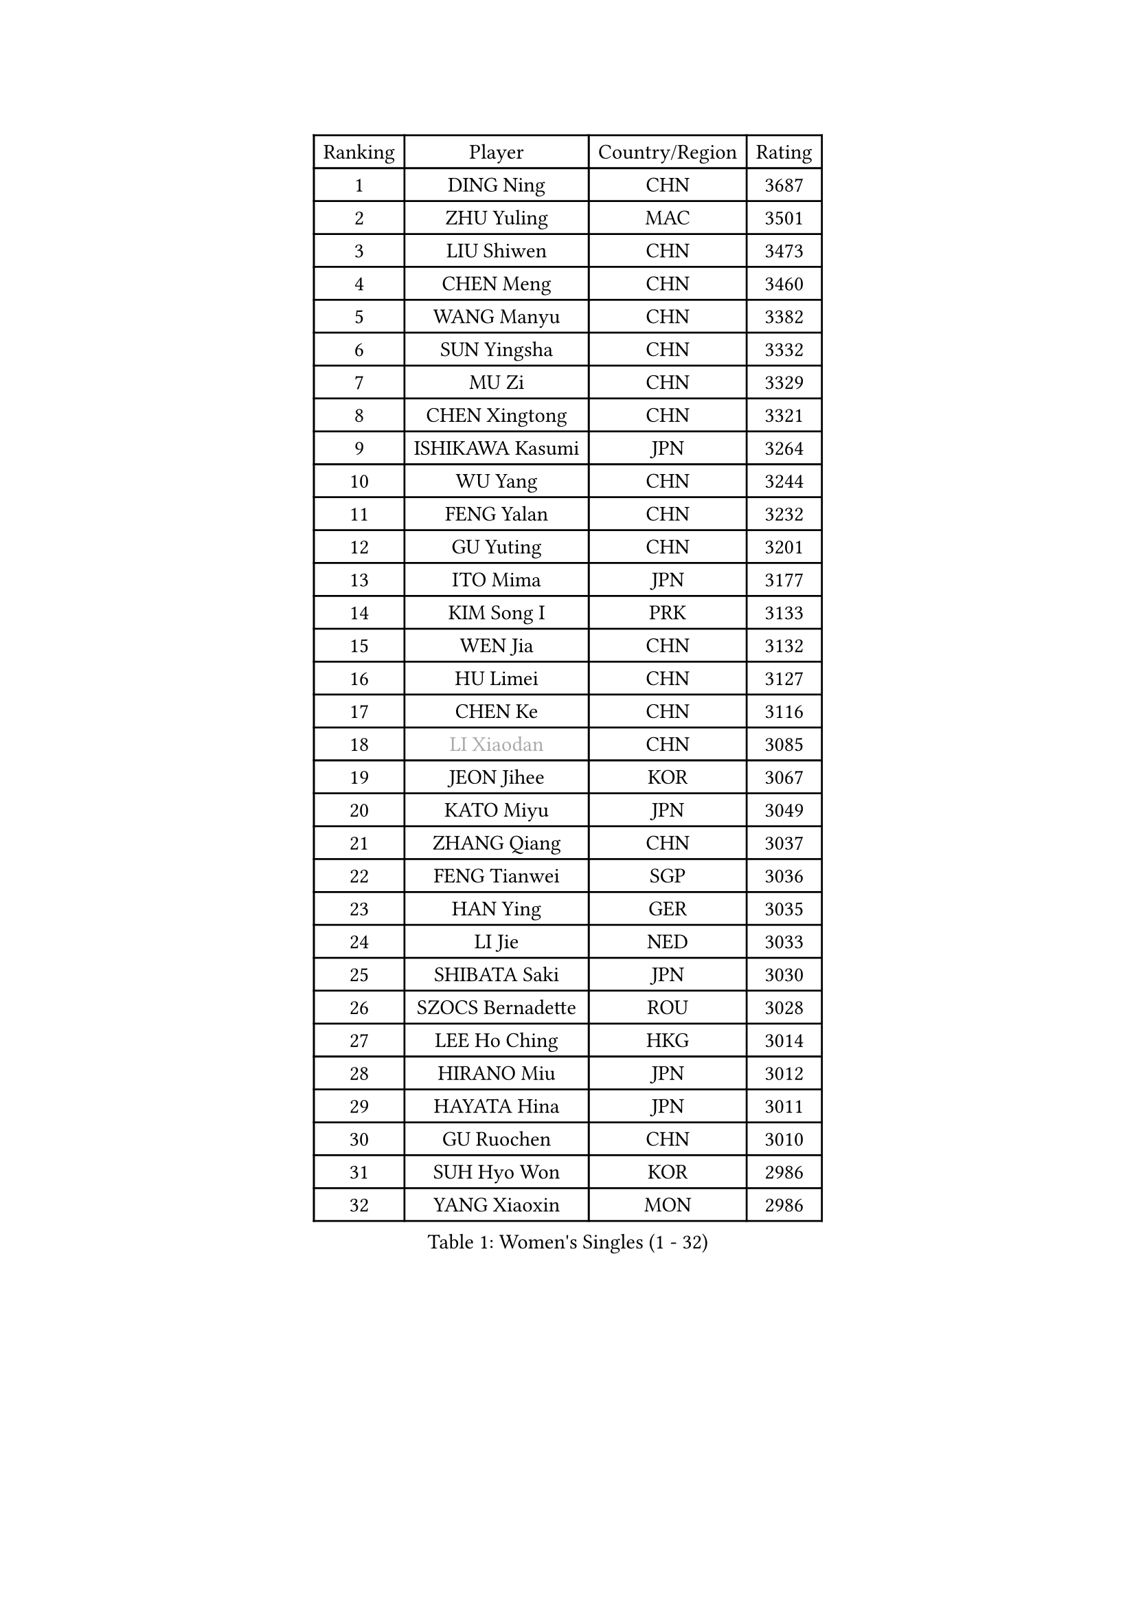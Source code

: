 
#set text(font: ("Courier New", "NSimSun"))
#figure(
  caption: "Women's Singles (1 - 32)",
    table(
      columns: 4,
      [Ranking], [Player], [Country/Region], [Rating],
      [1], [DING Ning], [CHN], [3687],
      [2], [ZHU Yuling], [MAC], [3501],
      [3], [LIU Shiwen], [CHN], [3473],
      [4], [CHEN Meng], [CHN], [3460],
      [5], [WANG Manyu], [CHN], [3382],
      [6], [SUN Yingsha], [CHN], [3332],
      [7], [MU Zi], [CHN], [3329],
      [8], [CHEN Xingtong], [CHN], [3321],
      [9], [ISHIKAWA Kasumi], [JPN], [3264],
      [10], [WU Yang], [CHN], [3244],
      [11], [FENG Yalan], [CHN], [3232],
      [12], [GU Yuting], [CHN], [3201],
      [13], [ITO Mima], [JPN], [3177],
      [14], [KIM Song I], [PRK], [3133],
      [15], [WEN Jia], [CHN], [3132],
      [16], [HU Limei], [CHN], [3127],
      [17], [CHEN Ke], [CHN], [3116],
      [18], [#text(gray, "LI Xiaodan")], [CHN], [3085],
      [19], [JEON Jihee], [KOR], [3067],
      [20], [KATO Miyu], [JPN], [3049],
      [21], [ZHANG Qiang], [CHN], [3037],
      [22], [FENG Tianwei], [SGP], [3036],
      [23], [HAN Ying], [GER], [3035],
      [24], [LI Jie], [NED], [3033],
      [25], [SHIBATA Saki], [JPN], [3030],
      [26], [SZOCS Bernadette], [ROU], [3028],
      [27], [LEE Ho Ching], [HKG], [3014],
      [28], [HIRANO Miu], [JPN], [3012],
      [29], [HAYATA Hina], [JPN], [3011],
      [30], [GU Ruochen], [CHN], [3010],
      [31], [SUH Hyo Won], [KOR], [2986],
      [32], [YANG Xiaoxin], [MON], [2986],
    )
  )#pagebreak()

#set text(font: ("Courier New", "NSimSun"))
#figure(
  caption: "Women's Singles (33 - 64)",
    table(
      columns: 4,
      [Ranking], [Player], [Country/Region], [Rating],
      [33], [DOO Hoi Kem], [HKG], [2980],
      [34], [CHEN Szu-Yu], [TPE], [2965],
      [35], [HU Melek], [TUR], [2964],
      [36], [CHE Xiaoxi], [CHN], [2960],
      [37], [JIANG Huajun], [HKG], [2959],
      [38], [POLCANOVA Sofia], [AUT], [2957],
      [39], [HE Zhuojia], [CHN], [2954],
      [40], [LANG Kristin], [GER], [2943],
      [41], [LI Qian], [POL], [2936],
      [42], [CHENG I-Ching], [TPE], [2935],
      [43], [MONTEIRO DODEAN Daniela], [ROU], [2934],
      [44], [#text(gray, "KIM Kyungah")], [KOR], [2933],
      [45], [SAMARA Elizabeta], [ROU], [2931],
      [46], [SUN Mingyang], [CHN], [2931],
      [47], [LIU Jia], [AUT], [2929],
      [48], [SHAN Xiaona], [GER], [2928],
      [49], [#text(gray, "SHENG Dandan")], [CHN], [2920],
      [50], [YU Fu], [POR], [2916],
      [51], [CHOI Hyojoo], [KOR], [2913],
      [52], [LIU Xi], [CHN], [2907],
      [53], [ANDO Minami], [JPN], [2906],
      [54], [ZENG Jian], [SGP], [2903],
      [55], [HASHIMOTO Honoka], [JPN], [2902],
      [56], [LI Jiao], [NED], [2899],
      [57], [POTA Georgina], [HUN], [2898],
      [58], [HAMAMOTO Yui], [JPN], [2892],
      [59], [#text(gray, "TIE Yana")], [HKG], [2891],
      [60], [MORI Sakura], [JPN], [2884],
      [61], [SATO Hitomi], [JPN], [2883],
      [62], [SOO Wai Yam Minnie], [HKG], [2882],
      [63], [YU Mengyu], [SGP], [2873],
      [64], [LI Jiayi], [CHN], [2871],
    )
  )#pagebreak()

#set text(font: ("Courier New", "NSimSun"))
#figure(
  caption: "Women's Singles (65 - 96)",
    table(
      columns: 4,
      [Ranking], [Player], [Country/Region], [Rating],
      [65], [NI Xia Lian], [LUX], [2867],
      [66], [YANG Ha Eun], [KOR], [2863],
      [67], [ZHANG Rui], [CHN], [2860],
      [68], [LIU Gaoyang], [CHN], [2859],
      [69], [CHA Hyo Sim], [PRK], [2856],
      [70], [LI Fen], [SWE], [2852],
      [71], [EKHOLM Matilda], [SWE], [2847],
      [72], [MIKHAILOVA Polina], [RUS], [2844],
      [73], [ZHOU Yihan], [SGP], [2838],
      [74], [MORIZONO Mizuki], [JPN], [2837],
      [75], [MAEDA Miyu], [JPN], [2835],
      [76], [ZHANG Mo], [CAN], [2830],
      [77], [LIU Fei], [CHN], [2826],
      [78], [NAGASAKI Miyu], [JPN], [2824],
      [79], [MORIZONO Misaki], [JPN], [2823],
      [80], [LEE Zion], [KOR], [2818],
      [81], [SAWETTABUT Suthasini], [THA], [2817],
      [82], [MATSUZAWA Marina], [JPN], [2812],
      [83], [WINTER Sabine], [GER], [2808],
      [84], [HUANG Yi-Hua], [TPE], [2797],
      [85], [SOLJA Petrissa], [GER], [2794],
      [86], [SHIOMI Maki], [JPN], [2794],
      [87], [CHENG Hsien-Tzu], [TPE], [2793],
      [88], [LIN Chia-Hui], [TPE], [2772],
      [89], [WANG Yidi], [CHN], [2772],
      [90], [#text(gray, "RI Mi Gyong")], [PRK], [2770],
      [91], [DIAZ Adriana], [PUR], [2767],
      [92], [#text(gray, "CHOI Moonyoung")], [KOR], [2757],
      [93], [#text(gray, "SONG Maeum")], [KOR], [2755],
      [94], [MITTELHAM Nina], [GER], [2753],
      [95], [VOROBEVA Olga], [RUS], [2753],
      [96], [PARTYKA Natalia], [POL], [2749],
    )
  )#pagebreak()

#set text(font: ("Courier New", "NSimSun"))
#figure(
  caption: "Women's Singles (97 - 128)",
    table(
      columns: 4,
      [Ranking], [Player], [Country/Region], [Rating],
      [97], [KHETKHUAN Tamolwan], [THA], [2743],
      [98], [EERLAND Britt], [NED], [2742],
      [99], [XIAO Maria], [ESP], [2741],
      [100], [HAPONOVA Hanna], [UKR], [2741],
      [101], [PAVLOVICH Viktoria], [BLR], [2739],
      [102], [LIN Ye], [SGP], [2735],
      [103], [NG Wing Nam], [HKG], [2731],
      [104], [CHOE Hyon Hwa], [PRK], [2730],
      [105], [YOON Hyobin], [KOR], [2729],
      [106], [MESHREF Dina], [EGY], [2729],
      [107], [SASAO Asuka], [JPN], [2727],
      [108], [#text(gray, "VACENOVSKA Iveta")], [CZE], [2726],
      [109], [DIACONU Adina], [ROU], [2719],
      [110], [NOSKOVA Yana], [RUS], [2719],
      [111], [KIHARA Miyuu], [JPN], [2716],
      [112], [PESOTSKA Margaryta], [UKR], [2705],
      [113], [PROKHOROVA Yulia], [RUS], [2701],
      [114], [SO Eka], [JPN], [2698],
      [115], [LEE Eunhye], [KOR], [2697],
      [116], [KATO Kyoka], [JPN], [2696],
      [117], [SHAO Jieni], [POR], [2694],
      [118], [LIU Xin], [CHN], [2689],
      [119], [SABITOVA Valentina], [RUS], [2687],
      [120], [ZHANG Sofia-Xuan], [ESP], [2682],
      [121], [PASKAUSKIENE Ruta], [LTU], [2681],
      [122], [ODO Satsuki], [JPN], [2674],
      [123], [MADARASZ Dora], [HUN], [2674],
      [124], [DOLGIKH Maria], [RUS], [2673],
      [125], [BALAZOVA Barbora], [SVK], [2672],
      [126], [JI Eunchae], [KOR], [2670],
      [127], [ZHANG Lily], [USA], [2670],
      [128], [SUN Jiayi], [CRO], [2670],
    )
  )